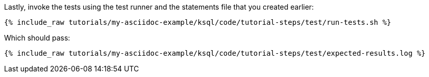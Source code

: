 Lastly, invoke the tests using the test runner and the statements file that you created earlier:

+++++
<pre class="snippet"><code class="shell">{% include_raw tutorials/my-asciidoc-example/ksql/code/tutorial-steps/test/run-tests.sh %}</code></pre>
+++++

Which should pass:

+++++
<pre class="snippet"><code class="shell">{% include_raw tutorials/my-asciidoc-example/ksql/code/tutorial-steps/test/expected-results.log %}</code></pre>
+++++
